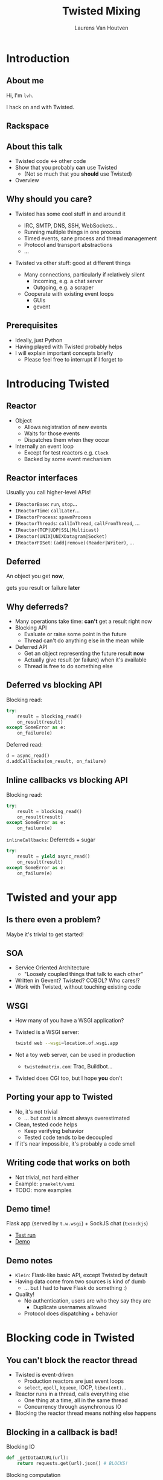 #+Title: Twisted Mixing
#+Author: Laurens Van Houtven
#+Email: @lvh

#+OPTIONS: toc:nil reveal_rolling_links:nil
#+REVEAL_TRANS: linear
#+REVEAL_THEME: lvh

* Introduction
** About me
   Hi, I'm =lvh=.

   I hack on and with Twisted.

** Rackspace

   #+ATTR_HTML: :style border:none
   [[./media/rackspace.svg]]

** About this talk

   #+ATTR_REVEAL: :frag roll-in
   * Twisted code ↔ other code
   * Show that you probably *can* use Twisted
      * (Not so much that you *should* use Twisted)
   * Overview

** Why should you care?

   #+ATTR_REVEAL: :frag roll-in
   * Twisted has some cool stuff in and around it
     #+ATTR_REVEAL: :frag roll-in
     * IRC, SMTP, DNS, SSH, WebSockets...
     * Running multiple things in one process
     * Timed events, sane process and thread management
     * Protocol and transport abstractions
     * ...
   * Twisted vs other stuff: good at different things
     #+ATTR_REVEAL: :frag roll-in
     * Many connections, particularly if relatively silent
        * Incoming, e.g. a chat server
        * Outgoing, e.g. a scraper
     #+ATTR_REVEAL: :frag roll-in
     * Cooperate with existing event loops
       * GUIs
       * gevent

** Prerequisites

   #+ATTR_REVEAL: :frag roll-in
   * Ideally, just Python
   * Having played with Twisted probably helps
   * I will explain important concepts briefly
      * Please feel free to interrupt if I forget to

* Introducing Twisted

** Reactor

   #+ATTR_REVEAL: :frag roll-in
   * Object
     * Allows registration of new events
     * Waits for those events
     * Dispatches them when they occur
   * Internally an event loop
     * Except for test reactors e.g. =Clock=
     * Backed by some event mechanism

** Reactor interfaces

   Usually you call higher-level APIs!

   #+ATTR_REVEAL: :frag roll-in
   * =IReactorBase=: =run=, =stop=...
   * =IReactorTime=: =callLater=...
   * =IReactorProcess=: =spawnProcess=
   * =IReactorThreads=: =callInThread=, =callFromThread=, ...
   * =IReactor(TCP|UDP|SSL|Multicast)=
   * =IReactor(UNIX|UNIXDatagram|Socket)=
   * =IReactorFDSet=: =(add|remove)(Reader|Writer)=, ...

** Deferred

   An object you get *now*,

   gets you result or failure *later*

** Why deferreds?

   #+ATTR_REVEAL: :frag roll-in
   * Many operations take time: *can't* get a result right now
   * Blocking API
     * Evaluate or raise some point in the future
     * Thread can't do anything else in the mean while
   * Deferred API
     * Get an object representing the future result *now*
     * Actually give result (or failure) when it's available
     * Thread is free to do something else

** Deferred vs blocking API

   Blocking read:
   #+BEGIN_SRC python
   try:
       result = blocking_read()
       on_result(result)
   except SomeError as e:
       on_failure(e)
   #+END_SRC

   Deferred read:
   #+BEGIN_SRC python
   d = async_read()
   d.addCallbacks(on_result, on_failure)
   #+END_SRC

** Inline callbacks vs blocking API

   Blocking read:
   #+BEGIN_SRC python
   try:
       result = blocking_read()
       on_result(result)
   except SomeError as e:
       on_failure(e)
   #+END_SRC

   =inlineCallbacks=: Deferreds + sugar
   #+BEGIN_SRC python
   try:
       result = yield async_read()
       on_result(result)
   except SomeError as e:
       on_failure(e)
   #+END_SRC

* Twisted and your app

** Is there even a problem?

   Maybe it's trivial to get started!

** SOA

   #+ATTR_REVEAL: :frag roll-in
   * Service Oriented Architecture
     * "Loosely coupled things that talk to each other"

   * Written in Gevent? Twisted? COBOL? Who cares!?
   * Work with Twisted, without touching existing code

** WSGI

   #+ATTR_REVEAL: :frag roll-in
   * How many of you have a WSGI application?
   * Twisted is a WSGI server:
     #+BEGIN_SRC sh
     twistd web --wsgi=location.of.wsgi.app
     #+END_SRC
   * Not a toy web server, can be used in production
     * =twistedmatrix.com=: Trac, Buildbot...
   * Twisted does CGI too, but I hope *you* don't

** Porting your app to Twisted

   #+ATTR_REVEAL: :frag roll-in
   * No, it's not trivial
     * ... but cost is almost always overestimated
   * Clean, tested code helps
     * Keep verifying behavior
     * Tested code tends to be decoupled
   * If it's near impossible, it's probably a code smell

** Writing code that works on both

   * Not trivial, not hard either
   * Example: =praekelt/vumi=
   * TODO: more examples

** Demo time!

   Flask app (served by =t.w.wsgi=) + SockJS chat (=txsockjs=)

   * [[file:media/twistyflask-tox-run.mp4][Test run]]
   * [[file:media/twistyflask-demo.mp4][Demo]]

** Demo notes

   * =Klein=: Flask-like basic API, except Twisted by default
   * Having data come from two sources is kind of dumb
     * ... but I had to have Flask do something :)
   * Quality!
     * No authentication, users are who they say they are
       * Duplicate usernames allowed
     * Protocol does dispatching + behavior

* Blocking code in Twisted

** You can't block the reactor thread

   #+ATTR_REVEAL: :frag roll-in
   * Twisted is event-driven
       * Production reactors are just event loops
       * =select=, =epoll=, =kqueue=, IOCP, =libev(ent)=...
   * Reactor runs in a thread, calls everything else
       * One thing at a time, all in the same thread
       * Concurrency through asynchronous IO
   * Blocking the reactor thread means nothing else happens

** Blocking in a callback is bad!

   Blocking IO
   #+BEGIN_SRC python
   def _getDataAtURL(url):
       return requests.get(url).json() # BLOCKS!
   #+END_SRC

   Blocking computation
   #+BEGIN_SRC python
   def _compute(n):
       x = 2
       for _ in xrange(n): # BLOCKS! (for sufficiently large n)
           x *= x
       send_somewhere(x)
   #+END_SRC

** Can't block the reactor thread!

   Therefore, you have two options:

   1. Don't block
   2. Block another thread

** Don't block

   IO bound? Be asynchronous!

   CPU bound? Cooperate with the event loop!

** Asynchronous I/O version

   =treq=: =requests=-like, but asynchronous
   #+BEGIN_SRC python
   def _getDataAtURL(url):
       return treq.get(url).addCallback(treq.json_content) # async :)
   #+END_SRC

** Cooperative version

   =twisted.internet.task.coiterate= and friends

   #+BEGIN_SRC python
   def _compute(n):
       x = 2
       for _ in xrange(n):
           x *= x
           yield # Yields to the reactor :)
       send_somewhere(x)

   coiterate(_compute(n))
   #+END_SRC

** Don't block?

   Avoiding blocking isn't always possible

   #+ATTR_REVEAL: :frag roll-in
   * Blocking API
     * =DBAPI2=, ...
   * Sometimes in C code you can't or don't want to mess with
     * =scrypt=, ...
   * Sometimes at a kernel/syscall level
     * File IO, ...

** Block somewhere else
   Can't block the reactor thread → block a different one!

   #+ATTR_REVEAL: :frag roll-in
   * ... in the same process: =deferToThread=
     * often used by wrappers: =adbapi=, =txscrypt=...
   * ... in a child process: =spawnProcess= and friends
   * ... in a remote process: Ampoule, PB, Foolscap, RPC...

** deferToThread

   #+ATTR_REVEAL: :frag roll-in
   * Easiest way to make things magically not block
   * Deferred, like everything else
   * Shared mutable state is crazy annoying to get right
     #+ATTR_REVEAL: :frag roll-in
     * Passing in a ={}=: crude, awful hack
       * but Python guarantees =dict= operations are atomic...
     * Got shared mutable state?
       * Django is full of it
       * Python modules are shared mutable state, too
     * Consequence of threads, not =deferToThread=

* Twisted in blocking code

** New hotness!

   =itamarst/crochet=

** Setting it up

   =from crochet import setup; setup()=

   #+ATTR_REVEAL: :frag roll-in
   * Spawns a thread, runs the reactor in it
   * Makes =logging= magically work
   * Idempotent

** Using it

   #+ATTR_REVEAL: :frag roll-in
   * =@run_in_reactor=
     * Function runs in reactor thread, not calling thread
     * Results in an =EventualResult=
   * =EventualResult=?
     * Synchronous analog of =Deferred=
     * =wait(timeout=None)=
     * =cancel()=, =stash()=

** Example

    #+BEGIN_SRC python
    from twisted.web.client import getPage
    from crochet import setup, run_in_reactor
    setup()

    @run_in_reactor
    def download_page(url):
        return getPage(url)

    result = download_page("http://www.google.com")
    print result.wait()
    #+END_SRC

** Longer example: exchange rates

   * Twisted queries exchange rate every 30s
     * Runs in a separate thread using =crochet=
   * Flask app serves the latest exchange rate

   [[file:media/twistycrochet-demo.mp4][Demo]]

** How does it work? Twisted part

   #+BEGIN_SRC python
   class ExchangeRate(object):
       # ...

       @run_in_reactor
       def start(self): # called in reactor thread because of decorator
           self._lc = LoopingCall(self._download)
           self._lc.start(30, now=True)

       def _download(self): # gets called by LoopingCall, so in reactor thread
           d = getPage("http://download.finance.yahoo.com/...")
           # parse data, set current exchange rate
   #+END_SRC

   Twisted code looks like regular Twisted code!

   (But remember the =@run_in_reactor=)

** How does it work? Flask part

   #+BEGIN_SRC python
   @app.route('/')
   def index(): # runs in whatever thread app.run() runs it from
       rate = EURUSD.latest_value()
       if rate is None:
           rate = "unavailable, please refresh the page"
       return "Current EUR/USD exchange rate is %s." % (rate,)

   app.run()
   #+END_SRC

   Flask code looks like regular Flask code!

* Twisted in Gevent

** Water and fire, but it works

   =jyio/geventreactor=

   #+ATTR_REVEAL: :frag roll-in
   * Just another reactor backend for Twisted
     #+ATTR_REVEAL: :frag roll-in
     * Not a huge gross hack ☺
   * You can use "blocking code" in a lot of places
     #+ATTR_REVEAL: :frag roll-in
     * That means "code =gevent= can make non-blocking"
     * Blocking the reactor greenlet: still not okay
     * Earlier =requests.get= example: probably okay

** Components

   #+ATTR_REVEAL: :frag roll-in
   * =GeventReactor=
     * =import geventreactor; geventreactor.install()=
   * =GeventThreadPool=
     * Like Twisted's thread pools
     * Except greenlets, not actually threads
   * =GeventResolver=

** Bi-directional bridge

   #+ATTR_REVEAL: :frag roll-in
   * =waitForDeferred=: "blocks" until Deferred fires
     #+BEGIN_SRC python
     result = waitForDeferred(getPage(url))
     #+END_SRC
   * =waitForGreenlet=: greenlet → Deferred
     #+BEGIN_SRC python
     return waitForGreenlet(Greenlet.spawn(f, *a, **kw))
     #+END_SRC

** Demo time

* Recap

** Twisted plays well with others

   #+ATTR_REVEAL: :frag roll-in
   * It supports many protocols
     * JSON-RPC, XML-RPC, HTTP/REST, AMP, whatever
     * It will serve your WSGI apps
   * It will work side by side with existing blocking code
   * It can have blocking code added to it later
   * It will cooperate with most existing event loops
     #+ATTR_REVEAL: :frag roll-in
     * Gevent, =libev(ent)=, CoreFoundation...
     * GUIs, like GTK, Qt...
     * ZeroMQ (but please don't use ZeroMQ)
     * ...
   * Many analogs for things you already know are available
     #+ATTR_REVEAL: :frag roll-in
     * =treq= is like =requests=
     * =klein= is like Flask
     * =cyclone= is Tornado on top of Twisted's reactor
     * ...

** Conclusion

   #+ATTR_REVEAL: :frag roll-in
   * If you want to use Twisted, you probably can
   * That doesn't mean it's a good idea
     #+ATTR_REVEAL: :frag roll-in
     * ... although it probably is ;-)

* Questions?
